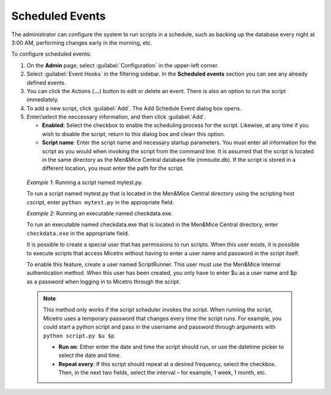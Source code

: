 .. meta::
   :description: In Micetro scheduled scripts allow the administrator to configure the system to run on schedule
   :keywords: Micetro scheduled scripts, Micetro administrator, event hooks, scheduled events

.. _admin-scheduled-evnts:

Scheduled Events
================

The administrator can configure the system to run scripts in a schedule, such as backing up the database every night at 3:00 AM, performing changes early in the morning, etc.

To configure scheduled events:

1. On the **Admin** page, select :guilabel:`Configuration` in the upper-left corner.

2. Select :guilabel:`Event Hooks` in the filtering sidebar. In the **Scheduled events** section you can see any already defined events. 

3. You can click the Actions (**...**) button to edit or delete an event. There is also an option to run the script immediately.

4. To add a new script, click :guilabel:`Add`. The Add Schedule Event dialog box opens.

5. Enter/select the neccessary information, and then click :guilabel:`Add`.

   * **Enabled**: Select the checkbox to enable the scheduling process for the script. Likewise, at any time if you wish to disable the script, return to this dialog box and clearr this option.

   * **Script name**: Enter the script name and necessary startup parameters. You must enter all information for the script as you would when invoking the script from the command line. It is assumed that the script is located in the same directory as the Men&Mice Central database file (mmsuite.db). If the script is stored in a different location, you must enter the path for the script.

  *Example 1*: Running a script named mytest.py. 
  
  To run a script named mytest.py that is located in the Men&Mice Central directory using the scripting host cscript, enter ``python mytest.py`` in the appropriate field.

  *Example 2*: Running an executable named checkdata.exe. 
  
  To run an executable named checkdata.exe that is located in the Men&Mice Central directory, enter ``checkdata.exe`` in the appropriate field.

  It is possible to create a special user that has permissions to run scripts. When this user exists, it is possible to execute scripts that access Micetro without having to enter a user name and password in the script itself.

  To enable this feature, create a user named ScriptRunner. This user must use the Men&Mice Internal authentication method. When this user has been created, you only have to enter $u as a user name and $p as a password when logging in to Micetro through the script.

  .. note::
   This method only works if the script scheduler invokes the script. When running the script, Micetro uses a temporary password that changes every time the script runs. For example, you could start a python script and pass in the username and password through arguments with ``python script.py $u $p``

   * **Run on**: Either enter the date and time the script should run, or use the datetime picker to select the date and time.

   * **Repeat every**: If this script should repeat at a desired frequency, select the checkbox. Then, in the next two fields, select the interval – for example, 1 week, 1 month, etc.
